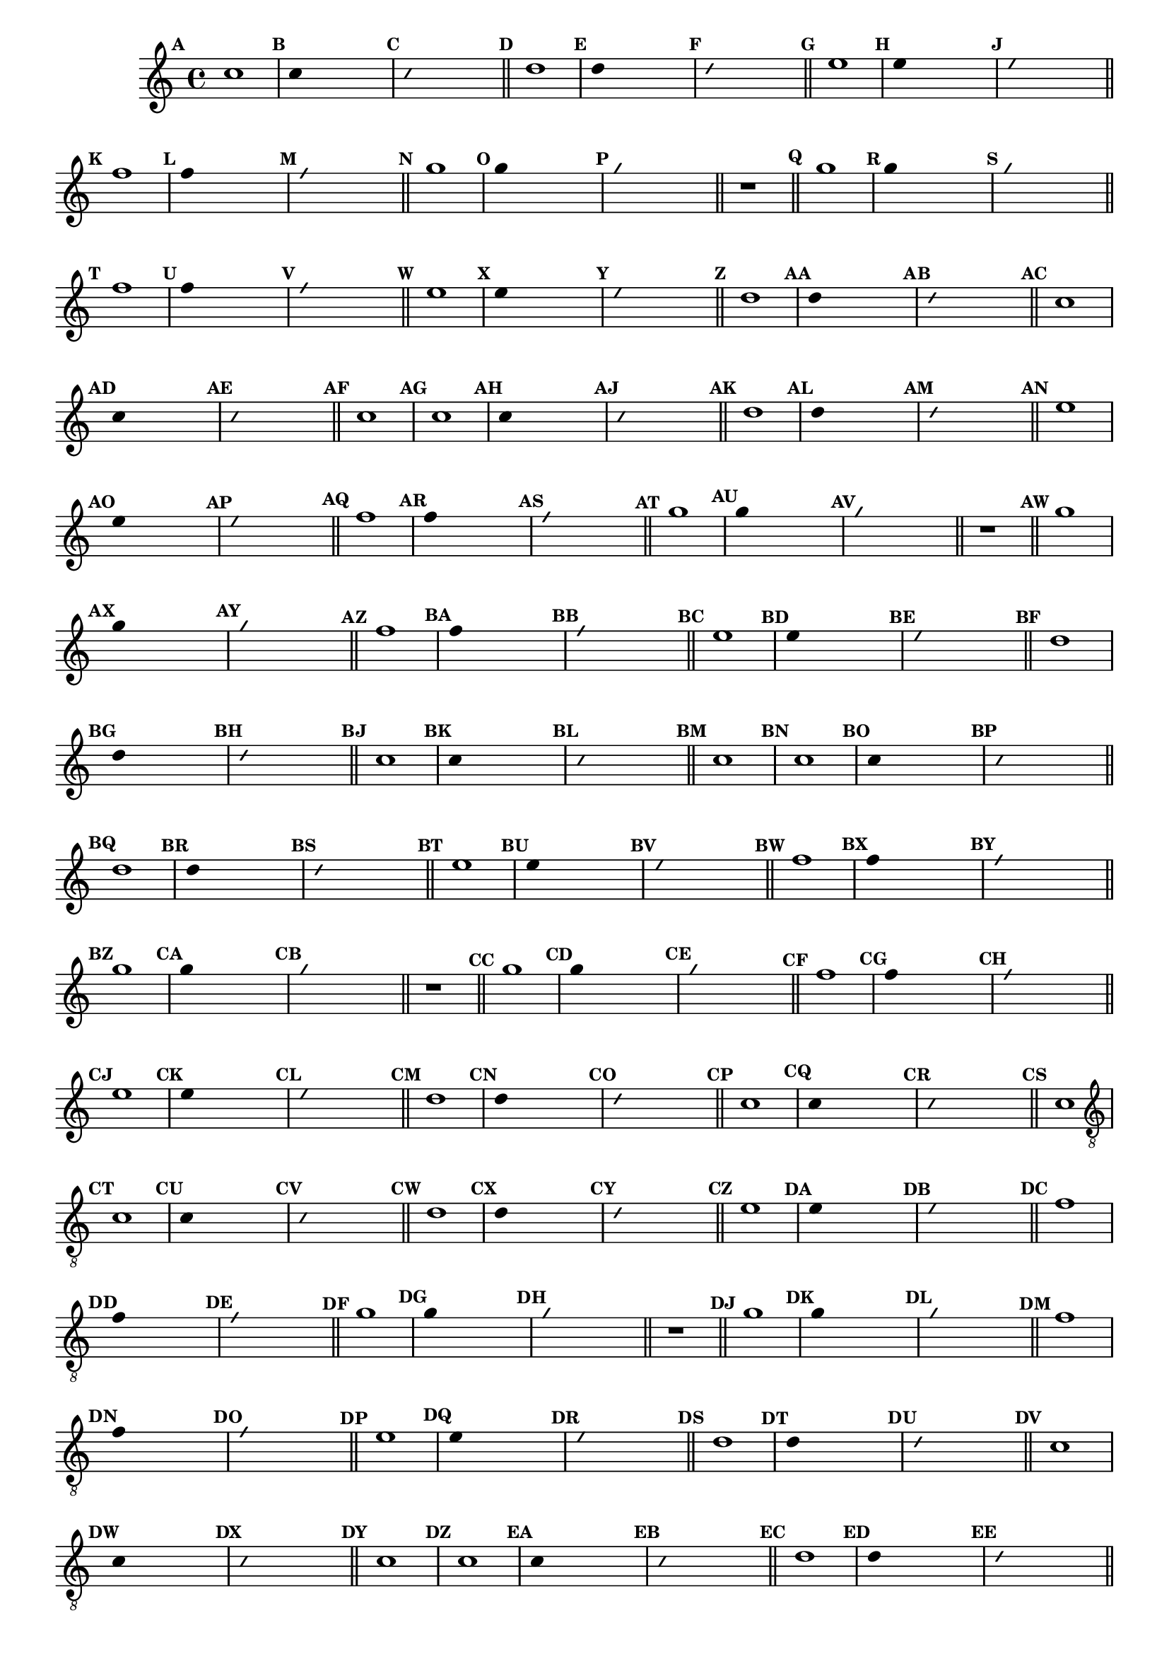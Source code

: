 %% -*- coding: utf-8 -*-
\version "2.16.0"

%%\header { texidoc="Segunda Nota"}

\relative c'' {

  \key c \major
  \override Staff.TimeSignature #'style = #'()
  \time 4/4 
  \override Score.BarNumber #'transparent = ##t
  \override Score.RehearsalMark #'font-size = #-2
  \set Score.markFormatter = #format-mark-numbers


  %% CAVAQUINHO - BANJO
  \tag #'cv {
    \mark \default c1
    \override Stem #'transparent = ##t
    \override Beam #'transparent = ##t

    \mark \default c4 s2.
    \override NoteHead #'style = #'slash
    \override NoteHead #'font-size = #-6

    \mark \default c4 s2.
    \revert NoteHead #'style
    \revert Stem #'transparent 
    \revert Beam #'transparent
    \revert NoteHead #'font-size
    \bar "||"


    \mark \default d1
    \override Stem #'transparent = ##t
    \override Beam #'transparent = ##t
    \once \override Voice.NoteHead #'stencil = #ly:text-interface::print
    \once \override Voice.NoteHead #'text = #(make-musicglyph-markup "noteheads.s2")
    \mark \default d4 s2.
    \override NoteHead #'style = #'slash
    \override NoteHead #'font-size = #-6
    \once \override Voice.NoteHead #'stencil = #ly:text-interface::print
    \once \override Voice.NoteHead #'text = #(make-musicglyph-markup "noteheads.s2slash")
    \mark \default d4 s2.
    \revert NoteHead #'style
    \revert Stem #'transparent 
    \revert NoteHead #'font-size
    \bar "||"


    \mark \default e1
    \override Stem #'transparent = ##t
    \override Beam #'transparent = ##t
    \once \override Voice.NoteHead #'stencil = #ly:text-interface::print
    \once \override Voice.NoteHead #'text = #(make-musicglyph-markup "noteheads.s2")
    \mark \default e4 s2.
    \override NoteHead #'style = #'slash
    \override NoteHead #'font-size = #-6
    \once \override Voice.NoteHead #'stencil = #ly:text-interface::print
    \once \override Voice.NoteHead #'text = #(make-musicglyph-markup "noteheads.s2slash")
    \mark \default e4 s2.
    \revert NoteHead #'style
    \revert Stem #'transparent 
    \revert NoteHead #'font-size
    \bar "||"

    \mark \default f1
    \override Stem #'transparent = ##t
    \override Beam #'transparent = ##t
    \once \override Voice.NoteHead #'stencil = #ly:text-interface::print
    \once \override Voice.NoteHead #'text = #(make-musicglyph-markup "noteheads.s2")
    \mark \default f4 s2.
    \override NoteHead #'style = #'slash
    \override NoteHead #'font-size = #-6
    \once \override Voice.NoteHead #'stencil = #ly:text-interface::print
    \once \override Voice.NoteHead #'text = #(make-musicglyph-markup "noteheads.s2slash")
    \mark \default f4 s2.
    \revert NoteHead #'style
    \revert Stem #'transparent 
    \revert NoteHead #'font-size
    \bar "||"

    \mark \default g1
    \override Stem #'transparent = ##t
    \once \override Voice.NoteHead #'stencil = #ly:text-interface::print
    \once \override Voice.NoteHead #'text = #(make-musicglyph-markup "noteheads.s2")
    \mark \default g4 s2.
    \override NoteHead #'style = #'slash
    \override NoteHead #'font-size = #-6
    \once \override Voice.NoteHead #'stencil = #ly:text-interface::print
    \once \override Voice.NoteHead #'text = #(make-musicglyph-markup "noteheads.s2slash")
    \mark \default g4 s2.
    \revert NoteHead #'style
    \revert Stem #'transparent 
    \revert NoteHead #'font-size
    \bar "||"

    r1
    \bar "||"

    \mark \default g1
    \override Stem #'transparent = ##t
    \once \override Voice.NoteHead #'stencil = #ly:text-interface::print
    \once \override Voice.NoteHead #'text = #(make-musicglyph-markup "noteheads.s2")
    \mark \default g4 s2.
    \override NoteHead #'style = #'slash
    \override NoteHead #'font-size = #-6
    \once \override Voice.NoteHead #'stencil = #ly:text-interface::print
    \once \override Voice.NoteHead #'text = #(make-musicglyph-markup "noteheads.s2slash")
    \mark \default g4 s2.
    \revert NoteHead #'style
    \revert Stem #'transparent 
    \revert NoteHead #'font-size
    \bar "||"

    \mark \default f1
    \override Stem #'transparent = ##t
    \once \override Voice.NoteHead #'stencil = #ly:text-interface::print
    \once \override Voice.NoteHead #'text = #(make-musicglyph-markup "noteheads.s2")
    \mark \default f4 s2.
    \override NoteHead #'style = #'slash
    \override NoteHead #'font-size = #-6
    \once \override Voice.NoteHead #'stencil = #ly:text-interface::print
    \once \override Voice.NoteHead #'text = #(make-musicglyph-markup "noteheads.s2slash")
    \mark \default f4 s2.
    \revert NoteHead #'style
    \revert Stem #'transparent 
    \revert NoteHead #'font-size
    \bar "||"

    \mark \default e1	
    \override Stem #'transparent = ##t
    \once \override Voice.NoteHead #'stencil = #ly:text-interface::print
    \once \override Voice.NoteHead #'text = #(make-musicglyph-markup "noteheads.s2")
    \mark \default e4 s2.
    \override NoteHead #'style = #'slash
    \override NoteHead #'font-size = #-6
    \once \override Voice.NoteHead #'stencil = #ly:text-interface::print
    \once \override Voice.NoteHead #'text = #(make-musicglyph-markup "noteheads.s2slash")
    \mark \default e4 s2.
    \revert NoteHead #'style
    \revert Stem #'transparent
    \revert NoteHead #'font-size
    \bar "||"

    \mark \default d1
    \override Stem #'transparent = ##t
    \once \override Voice.NoteHead #'stencil = #ly:text-interface::print
    \once \override Voice.NoteHead #'text = #(make-musicglyph-markup "noteheads.s2")
    \mark \default d4 s2.
    \override NoteHead #'style = #'slash
    \override NoteHead #'font-size = #-6
    \once \override Voice.NoteHead #'stencil = #ly:text-interface::print
    \once \override Voice.NoteHead #'text = #(make-musicglyph-markup "noteheads.s2slash")
    \mark \default d4 s2.
    \revert NoteHead #'style
    \revert Stem #'transparent 
    \revert NoteHead #'font-size
    \bar "||"

    \mark \default c1
    \override Stem #'transparent = ##t
    \once \override Voice.NoteHead #'stencil = #ly:text-interface::print
    \once \override Voice.NoteHead #'text = #(make-musicglyph-markup "noteheads.s2")
    \mark \default c4 s2.
    \override NoteHead #'style = #'slash
    \override NoteHead #'font-size = #-6
    \once \override Voice.NoteHead #'stencil = #ly:text-interface::print
    \once \override Voice.NoteHead #'text = #(make-musicglyph-markup "noteheads.s2slash")
    \mark \default c4 s2.
    \revert NoteHead #'style
    \revert Stem #'transparent 
    \revert NoteHead #'font-size
    \bar "||"
    \mark \default c1
  }

  %% BANDOLIM
  \tag #'bd {
    \mark \default c1
    \override Stem #'transparent = ##t
    \override Beam #'transparent = ##t

    \mark \default c4 s2.
    \override NoteHead #'style = #'slash
    \override NoteHead #'font-size = #-6

    \mark \default c4 s2.
    \revert NoteHead #'style
    \revert Stem #'transparent 
    \revert Beam #'transparent
    \revert NoteHead #'font-size
    \bar "||"


    \mark \default d1
    \override Stem #'transparent = ##t
    \override Beam #'transparent = ##t
    \once \override Voice.NoteHead #'stencil = #ly:text-interface::print
    \once \override Voice.NoteHead #'text = #(make-musicglyph-markup "noteheads.s2")
    \mark \default d4 s2.
    \override NoteHead #'style = #'slash
    \override NoteHead #'font-size = #-6
    \once \override Voice.NoteHead #'stencil = #ly:text-interface::print
    \once \override Voice.NoteHead #'text = #(make-musicglyph-markup "noteheads.s2slash")
    \mark \default d4 s2.
    \revert NoteHead #'style
    \revert Stem #'transparent 
    \revert NoteHead #'font-size
    \bar "||"


    \mark \default e1
    \override Stem #'transparent = ##t
    \override Beam #'transparent = ##t
    \once \override Voice.NoteHead #'stencil = #ly:text-interface::print
    \once \override Voice.NoteHead #'text = #(make-musicglyph-markup "noteheads.s2")
    \mark \default e4 s2.
    \override NoteHead #'style = #'slash
    \override NoteHead #'font-size = #-6
    \once \override Voice.NoteHead #'stencil = #ly:text-interface::print
    \once \override Voice.NoteHead #'text = #(make-musicglyph-markup "noteheads.s2slash")
    \mark \default e4 s2.
    \revert NoteHead #'style
    \revert Stem #'transparent 
    \revert NoteHead #'font-size
    \bar "||"

    \mark \default f1
    \override Stem #'transparent = ##t
    \override Beam #'transparent = ##t
    \once \override Voice.NoteHead #'stencil = #ly:text-interface::print
    \once \override Voice.NoteHead #'text = #(make-musicglyph-markup "noteheads.s2")
    \mark \default f4 s2.
    \override NoteHead #'style = #'slash
    \override NoteHead #'font-size = #-6
    \once \override Voice.NoteHead #'stencil = #ly:text-interface::print
    \once \override Voice.NoteHead #'text = #(make-musicglyph-markup "noteheads.s2slash")
    \mark \default f4 s2.
    \revert NoteHead #'style
    \revert Stem #'transparent 
    \revert NoteHead #'font-size
    \bar "||"

    \mark \default g1
    \override Stem #'transparent = ##t
    \once \override Voice.NoteHead #'stencil = #ly:text-interface::print
    \once \override Voice.NoteHead #'text = #(make-musicglyph-markup "noteheads.s2")
    \mark \default g4 s2.
    \override NoteHead #'style = #'slash
    \override NoteHead #'font-size = #-6
    \once \override Voice.NoteHead #'stencil = #ly:text-interface::print
    \once \override Voice.NoteHead #'text = #(make-musicglyph-markup "noteheads.s2slash")
    \mark \default g4 s2.
    \revert NoteHead #'style
    \revert Stem #'transparent 
    \revert NoteHead #'font-size
    \bar "||"

    r1
    \bar "||"

    \mark \default g1
    \override Stem #'transparent = ##t
    \once \override Voice.NoteHead #'stencil = #ly:text-interface::print
    \once \override Voice.NoteHead #'text = #(make-musicglyph-markup "noteheads.s2")
    \mark \default g4 s2.
    \override NoteHead #'style = #'slash
    \override NoteHead #'font-size = #-6
    \once \override Voice.NoteHead #'stencil = #ly:text-interface::print
    \once \override Voice.NoteHead #'text = #(make-musicglyph-markup "noteheads.s2slash")
    \mark \default g4 s2.
    \revert NoteHead #'style
    \revert Stem #'transparent 
    \revert NoteHead #'font-size
    \bar "||"

    \mark \default f1
    \override Stem #'transparent = ##t
    \once \override Voice.NoteHead #'stencil = #ly:text-interface::print
    \once \override Voice.NoteHead #'text = #(make-musicglyph-markup "noteheads.s2")
    \mark \default f4 s2.
    \override NoteHead #'style = #'slash
    \override NoteHead #'font-size = #-6
    \once \override Voice.NoteHead #'stencil = #ly:text-interface::print
    \once \override Voice.NoteHead #'text = #(make-musicglyph-markup "noteheads.s2slash")
    \mark \default f4 s2.
    \revert NoteHead #'style
    \revert Stem #'transparent 
    \revert NoteHead #'font-size
    \bar "||"

    \mark \default e1	
    \override Stem #'transparent = ##t
    \once \override Voice.NoteHead #'stencil = #ly:text-interface::print
    \once \override Voice.NoteHead #'text = #(make-musicglyph-markup "noteheads.s2")
    \mark \default e4 s2.
    \override NoteHead #'style = #'slash
    \override NoteHead #'font-size = #-6
    \once \override Voice.NoteHead #'stencil = #ly:text-interface::print
    \once \override Voice.NoteHead #'text = #(make-musicglyph-markup "noteheads.s2slash")
    \mark \default e4 s2.
    \revert NoteHead #'style
    \revert Stem #'transparent
    \revert NoteHead #'font-size
    \bar "||"

    \mark \default d1
    \override Stem #'transparent = ##t
    \once \override Voice.NoteHead #'stencil = #ly:text-interface::print
    \once \override Voice.NoteHead #'text = #(make-musicglyph-markup "noteheads.s2")
    \mark \default d4 s2.
    \override NoteHead #'style = #'slash
    \override NoteHead #'font-size = #-6
    \once \override Voice.NoteHead #'stencil = #ly:text-interface::print
    \once \override Voice.NoteHead #'text = #(make-musicglyph-markup "noteheads.s2slash")
    \mark \default d4 s2.
    \revert NoteHead #'style
    \revert Stem #'transparent 
    \revert NoteHead #'font-size
    \bar "||"

    \mark \default c1
    \override Stem #'transparent = ##t
    \once \override Voice.NoteHead #'stencil = #ly:text-interface::print
    \once \override Voice.NoteHead #'text = #(make-musicglyph-markup "noteheads.s2")
    \mark \default c4 s2.
    \override NoteHead #'style = #'slash
    \override NoteHead #'font-size = #-6
    \once \override Voice.NoteHead #'stencil = #ly:text-interface::print
    \once \override Voice.NoteHead #'text = #(make-musicglyph-markup "noteheads.s2slash")
    \mark \default c4 s2.
    \revert NoteHead #'style
    \revert Stem #'transparent 
    \revert NoteHead #'font-size
    \bar "||"
    \mark \default c1
  }

  %% VIOLA
  \tag #'va {
    \mark \default c1
    \override Stem #'transparent = ##t
    \override Beam #'transparent = ##t

    \mark \default c4 s2.
    \override NoteHead #'style = #'slash
    \override NoteHead #'font-size = #-6

    \mark \default c4 s2.
    \revert NoteHead #'style
    \revert Stem #'transparent 
    \revert Beam #'transparent
    \revert NoteHead #'font-size
    \bar "||"


    \mark \default d1
    \override Stem #'transparent = ##t
    \override Beam #'transparent = ##t
    \once \override Voice.NoteHead #'stencil = #ly:text-interface::print
    \once \override Voice.NoteHead #'text = #(make-musicglyph-markup "noteheads.s2")
    \mark \default d4 s2.
    \override NoteHead #'style = #'slash
    \override NoteHead #'font-size = #-6
    \once \override Voice.NoteHead #'stencil = #ly:text-interface::print
    \once \override Voice.NoteHead #'text = #(make-musicglyph-markup "noteheads.s2slash")
    \mark \default d4 s2.
    \revert NoteHead #'style
    \revert Stem #'transparent 
    \revert NoteHead #'font-size
    \bar "||"


    \mark \default e1
    \override Stem #'transparent = ##t
    \override Beam #'transparent = ##t
    \once \override Voice.NoteHead #'stencil = #ly:text-interface::print
    \once \override Voice.NoteHead #'text = #(make-musicglyph-markup "noteheads.s2")
    \mark \default e4 s2.
    \override NoteHead #'style = #'slash
    \override NoteHead #'font-size = #-6
    \once \override Voice.NoteHead #'stencil = #ly:text-interface::print
    \once \override Voice.NoteHead #'text = #(make-musicglyph-markup "noteheads.s2slash")
    \mark \default e4 s2.
    \revert NoteHead #'style
    \revert Stem #'transparent 
    \revert NoteHead #'font-size
    \bar "||"

    \mark \default f1
    \override Stem #'transparent = ##t
    \override Beam #'transparent = ##t
    \once \override Voice.NoteHead #'stencil = #ly:text-interface::print
    \once \override Voice.NoteHead #'text = #(make-musicglyph-markup "noteheads.s2")
    \mark \default f4 s2.
    \override NoteHead #'style = #'slash
    \override NoteHead #'font-size = #-6
    \once \override Voice.NoteHead #'stencil = #ly:text-interface::print
    \once \override Voice.NoteHead #'text = #(make-musicglyph-markup "noteheads.s2slash")
    \mark \default f4 s2.
    \revert NoteHead #'style
    \revert Stem #'transparent 
    \revert NoteHead #'font-size
    \bar "||"

    \mark \default g1
    \override Stem #'transparent = ##t
    \once \override Voice.NoteHead #'stencil = #ly:text-interface::print
    \once \override Voice.NoteHead #'text = #(make-musicglyph-markup "noteheads.s2")
    \mark \default g4 s2.
    \override NoteHead #'style = #'slash
    \override NoteHead #'font-size = #-6
    \once \override Voice.NoteHead #'stencil = #ly:text-interface::print
    \once \override Voice.NoteHead #'text = #(make-musicglyph-markup "noteheads.s2slash")
    \mark \default g4 s2.
    \revert NoteHead #'style
    \revert Stem #'transparent 
    \revert NoteHead #'font-size
    \bar "||"

    r1
    \bar "||"

    \mark \default g1
    \override Stem #'transparent = ##t
    \once \override Voice.NoteHead #'stencil = #ly:text-interface::print
    \once \override Voice.NoteHead #'text = #(make-musicglyph-markup "noteheads.s2")
    \mark \default g4 s2.
    \override NoteHead #'style = #'slash
    \override NoteHead #'font-size = #-6
    \once \override Voice.NoteHead #'stencil = #ly:text-interface::print
    \once \override Voice.NoteHead #'text = #(make-musicglyph-markup "noteheads.s2slash")
    \mark \default g4 s2.
    \revert NoteHead #'style
    \revert Stem #'transparent 
    \revert NoteHead #'font-size
    \bar "||"

    \mark \default f1
    \override Stem #'transparent = ##t
    \once \override Voice.NoteHead #'stencil = #ly:text-interface::print
    \once \override Voice.NoteHead #'text = #(make-musicglyph-markup "noteheads.s2")
    \mark \default f4 s2.
    \override NoteHead #'style = #'slash
    \override NoteHead #'font-size = #-6
    \once \override Voice.NoteHead #'stencil = #ly:text-interface::print
    \once \override Voice.NoteHead #'text = #(make-musicglyph-markup "noteheads.s2slash")
    \mark \default f4 s2.
    \revert NoteHead #'style
    \revert Stem #'transparent 
    \revert NoteHead #'font-size
    \bar "||"

    \mark \default e1	
    \override Stem #'transparent = ##t
    \once \override Voice.NoteHead #'stencil = #ly:text-interface::print
    \once \override Voice.NoteHead #'text = #(make-musicglyph-markup "noteheads.s2")
    \mark \default e4 s2.
    \override NoteHead #'style = #'slash
    \override NoteHead #'font-size = #-6
    \once \override Voice.NoteHead #'stencil = #ly:text-interface::print
    \once \override Voice.NoteHead #'text = #(make-musicglyph-markup "noteheads.s2slash")
    \mark \default e4 s2.
    \revert NoteHead #'style
    \revert Stem #'transparent
    \revert NoteHead #'font-size
    \bar "||"

    \mark \default d1
    \override Stem #'transparent = ##t
    \once \override Voice.NoteHead #'stencil = #ly:text-interface::print
    \once \override Voice.NoteHead #'text = #(make-musicglyph-markup "noteheads.s2")
    \mark \default d4 s2.
    \override NoteHead #'style = #'slash
    \override NoteHead #'font-size = #-6
    \once \override Voice.NoteHead #'stencil = #ly:text-interface::print
    \once \override Voice.NoteHead #'text = #(make-musicglyph-markup "noteheads.s2slash")
    \mark \default d4 s2.
    \revert NoteHead #'style
    \revert Stem #'transparent 
    \revert NoteHead #'font-size
    \bar "||"

    \mark \default c1
    \override Stem #'transparent = ##t
    \once \override Voice.NoteHead #'stencil = #ly:text-interface::print
    \once \override Voice.NoteHead #'text = #(make-musicglyph-markup "noteheads.s2")
    \mark \default c4 s2.
    \override NoteHead #'style = #'slash
    \override NoteHead #'font-size = #-6
    \once \override Voice.NoteHead #'stencil = #ly:text-interface::print
    \once \override Voice.NoteHead #'text = #(make-musicglyph-markup "noteheads.s2slash")
    \mark \default c4 s2.
    \revert NoteHead #'style
    \revert Stem #'transparent 
    \revert NoteHead #'font-size
    \bar "||"
    \mark \default c1
  }

  %% VIOLÃO TENOR
  \tag #'vt {
    \clef "G_8"
    \mark \default c,1
    \override Stem #'transparent = ##t
    \override Beam #'transparent = ##t

    \mark \default c4 s2.
    \override NoteHead #'style = #'slash
    \override NoteHead #'font-size = #-6

    \mark \default c4 s2.
    \revert NoteHead #'style
    \revert Stem #'transparent 
    \revert Beam #'transparent
    \revert NoteHead #'font-size
    \bar "||"


    \mark \default d1
    \override Stem #'transparent = ##t
    \override Beam #'transparent = ##t
    \once \override Voice.NoteHead #'stencil = #ly:text-interface::print
    \once \override Voice.NoteHead #'text = #(make-musicglyph-markup "noteheads.s2")
    \mark \default d4 s2.
    \override NoteHead #'style = #'slash
    \override NoteHead #'font-size = #-6
    \once \override Voice.NoteHead #'stencil = #ly:text-interface::print
    \once \override Voice.NoteHead #'text = #(make-musicglyph-markup "noteheads.s2slash")
    \mark \default d4 s2.
    \revert NoteHead #'style
    \revert Stem #'transparent 
    \revert NoteHead #'font-size
    \bar "||"


    \mark \default e1
    \override Stem #'transparent = ##t
    \override Beam #'transparent = ##t
    \once \override Voice.NoteHead #'stencil = #ly:text-interface::print
    \once \override Voice.NoteHead #'text = #(make-musicglyph-markup "noteheads.s2")
    \mark \default e4 s2.
    \override NoteHead #'style = #'slash
    \override NoteHead #'font-size = #-6
    \once \override Voice.NoteHead #'stencil = #ly:text-interface::print
    \once \override Voice.NoteHead #'text = #(make-musicglyph-markup "noteheads.s2slash")
    \mark \default e4 s2.
    \revert NoteHead #'style
    \revert Stem #'transparent 
    \revert NoteHead #'font-size
    \bar "||"

    \mark \default f1
    \override Stem #'transparent = ##t
    \override Beam #'transparent = ##t
    \once \override Voice.NoteHead #'stencil = #ly:text-interface::print
    \once \override Voice.NoteHead #'text = #(make-musicglyph-markup "noteheads.s2")
    \mark \default f4 s2.
    \override NoteHead #'style = #'slash
    \override NoteHead #'font-size = #-6
    \once \override Voice.NoteHead #'stencil = #ly:text-interface::print
    \once \override Voice.NoteHead #'text = #(make-musicglyph-markup "noteheads.s2slash")
    \mark \default f4 s2.
    \revert NoteHead #'style
    \revert Stem #'transparent 
    \revert NoteHead #'font-size
    \bar "||"

    \mark \default g1
    \override Stem #'transparent = ##t
    \once \override Voice.NoteHead #'stencil = #ly:text-interface::print
    \once \override Voice.NoteHead #'text = #(make-musicglyph-markup "noteheads.s2")
    \mark \default g4 s2.
    \override NoteHead #'style = #'slash
    \override NoteHead #'font-size = #-6
    \once \override Voice.NoteHead #'stencil = #ly:text-interface::print
    \once \override Voice.NoteHead #'text = #(make-musicglyph-markup "noteheads.s2slash")
    \mark \default g4 s2.
    \revert NoteHead #'style
    \revert Stem #'transparent 
    \revert NoteHead #'font-size
    \bar "||"

    r1
    \bar "||"

    \mark \default g1
    \override Stem #'transparent = ##t
    \once \override Voice.NoteHead #'stencil = #ly:text-interface::print
    \once \override Voice.NoteHead #'text = #(make-musicglyph-markup "noteheads.s2")
    \mark \default g4 s2.
    \override NoteHead #'style = #'slash
    \override NoteHead #'font-size = #-6
    \once \override Voice.NoteHead #'stencil = #ly:text-interface::print
    \once \override Voice.NoteHead #'text = #(make-musicglyph-markup "noteheads.s2slash")
    \mark \default g4 s2.
    \revert NoteHead #'style
    \revert Stem #'transparent 
    \revert NoteHead #'font-size
    \bar "||"

    \mark \default f1
    \override Stem #'transparent = ##t
    \once \override Voice.NoteHead #'stencil = #ly:text-interface::print
    \once \override Voice.NoteHead #'text = #(make-musicglyph-markup "noteheads.s2")
    \mark \default f4 s2.
    \override NoteHead #'style = #'slash
    \override NoteHead #'font-size = #-6
    \once \override Voice.NoteHead #'stencil = #ly:text-interface::print
    \once \override Voice.NoteHead #'text = #(make-musicglyph-markup "noteheads.s2slash")
    \mark \default f4 s2.
    \revert NoteHead #'style
    \revert Stem #'transparent 
    \revert NoteHead #'font-size
    \bar "||"

    \mark \default e1	
    \override Stem #'transparent = ##t
    \once \override Voice.NoteHead #'stencil = #ly:text-interface::print
    \once \override Voice.NoteHead #'text = #(make-musicglyph-markup "noteheads.s2")
    \mark \default e4 s2.
    \override NoteHead #'style = #'slash
    \override NoteHead #'font-size = #-6
    \once \override Voice.NoteHead #'stencil = #ly:text-interface::print
    \once \override Voice.NoteHead #'text = #(make-musicglyph-markup "noteheads.s2slash")
    \mark \default e4 s2.
    \revert NoteHead #'style
    \revert Stem #'transparent
    \revert NoteHead #'font-size
    \bar "||"

    \mark \default d1
    \override Stem #'transparent = ##t
    \once \override Voice.NoteHead #'stencil = #ly:text-interface::print
    \once \override Voice.NoteHead #'text = #(make-musicglyph-markup "noteheads.s2")
    \mark \default d4 s2.
    \override NoteHead #'style = #'slash
    \override NoteHead #'font-size = #-6
    \once \override Voice.NoteHead #'stencil = #ly:text-interface::print
    \once \override Voice.NoteHead #'text = #(make-musicglyph-markup "noteheads.s2slash")
    \mark \default d4 s2.
    \revert NoteHead #'style
    \revert Stem #'transparent 
    \revert NoteHead #'font-size
    \bar "||"

    \mark \default c1
    \override Stem #'transparent = ##t
    \once \override Voice.NoteHead #'stencil = #ly:text-interface::print
    \once \override Voice.NoteHead #'text = #(make-musicglyph-markup "noteheads.s2")
    \mark \default c4 s2.
    \override NoteHead #'style = #'slash
    \override NoteHead #'font-size = #-6
    \once \override Voice.NoteHead #'stencil = #ly:text-interface::print
    \once \override Voice.NoteHead #'text = #(make-musicglyph-markup "noteheads.s2slash")
    \mark \default c4 s2.
    \revert NoteHead #'style
    \revert Stem #'transparent 
    \revert NoteHead #'font-size
    \bar "||"
    \mark \default c1
  }

  %% VIOLÃO
  \tag #'vi {
    \clef "G_8"
    \mark \default c1
    \override Stem #'transparent = ##t
    \override Beam #'transparent = ##t

    \mark \default c4 s2.
    \override NoteHead #'style = #'slash
    \override NoteHead #'font-size = #-6

    \mark \default c4 s2.
    \revert NoteHead #'style
    \revert Stem #'transparent 
    \revert Beam #'transparent
    \revert NoteHead #'font-size
    \bar "||"


    \mark \default d1
    \override Stem #'transparent = ##t
    \override Beam #'transparent = ##t
    \once \override Voice.NoteHead #'stencil = #ly:text-interface::print
    \once \override Voice.NoteHead #'text = #(make-musicglyph-markup "noteheads.s2")
    \mark \default d4 s2.
    \override NoteHead #'style = #'slash
    \override NoteHead #'font-size = #-6
    \once \override Voice.NoteHead #'stencil = #ly:text-interface::print
    \once \override Voice.NoteHead #'text = #(make-musicglyph-markup "noteheads.s2slash")
    \mark \default d4 s2.
    \revert NoteHead #'style
    \revert Stem #'transparent 
    \revert NoteHead #'font-size
    \bar "||"


    \mark \default e1
    \override Stem #'transparent = ##t
    \override Beam #'transparent = ##t
    \once \override Voice.NoteHead #'stencil = #ly:text-interface::print
    \once \override Voice.NoteHead #'text = #(make-musicglyph-markup "noteheads.s2")
    \mark \default e4 s2.
    \override NoteHead #'style = #'slash
    \override NoteHead #'font-size = #-6
    \once \override Voice.NoteHead #'stencil = #ly:text-interface::print
    \once \override Voice.NoteHead #'text = #(make-musicglyph-markup "noteheads.s2slash")
    \mark \default e4 s2.
    \revert NoteHead #'style
    \revert Stem #'transparent 
    \revert NoteHead #'font-size
    \bar "||"

    \mark \default f1
    \override Stem #'transparent = ##t
    \override Beam #'transparent = ##t
    \once \override Voice.NoteHead #'stencil = #ly:text-interface::print
    \once \override Voice.NoteHead #'text = #(make-musicglyph-markup "noteheads.s2")
    \mark \default f4 s2.
    \override NoteHead #'style = #'slash
    \override NoteHead #'font-size = #-6
    \once \override Voice.NoteHead #'stencil = #ly:text-interface::print
    \once \override Voice.NoteHead #'text = #(make-musicglyph-markup "noteheads.s2slash")
    \mark \default f4 s2.
    \revert NoteHead #'style
    \revert Stem #'transparent 
    \revert NoteHead #'font-size
    \bar "||"

    \mark \default g1
    \override Stem #'transparent = ##t
    \once \override Voice.NoteHead #'stencil = #ly:text-interface::print
    \once \override Voice.NoteHead #'text = #(make-musicglyph-markup "noteheads.s2")
    \mark \default g4 s2.
    \override NoteHead #'style = #'slash
    \override NoteHead #'font-size = #-6
    \once \override Voice.NoteHead #'stencil = #ly:text-interface::print
    \once \override Voice.NoteHead #'text = #(make-musicglyph-markup "noteheads.s2slash")
    \mark \default g4 s2.
    \revert NoteHead #'style
    \revert Stem #'transparent 
    \revert NoteHead #'font-size
    \bar "||"

    r1
    \bar "||"

    \mark \default g1
    \override Stem #'transparent = ##t
    \once \override Voice.NoteHead #'stencil = #ly:text-interface::print
    \once \override Voice.NoteHead #'text = #(make-musicglyph-markup "noteheads.s2")
    \mark \default g4 s2.
    \override NoteHead #'style = #'slash
    \override NoteHead #'font-size = #-6
    \once \override Voice.NoteHead #'stencil = #ly:text-interface::print
    \once \override Voice.NoteHead #'text = #(make-musicglyph-markup "noteheads.s2slash")
    \mark \default g4 s2.
    \revert NoteHead #'style
    \revert Stem #'transparent 
    \revert NoteHead #'font-size
    \bar "||"

    \mark \default f1
    \override Stem #'transparent = ##t
    \once \override Voice.NoteHead #'stencil = #ly:text-interface::print
    \once \override Voice.NoteHead #'text = #(make-musicglyph-markup "noteheads.s2")
    \mark \default f4 s2.
    \override NoteHead #'style = #'slash
    \override NoteHead #'font-size = #-6
    \once \override Voice.NoteHead #'stencil = #ly:text-interface::print
    \once \override Voice.NoteHead #'text = #(make-musicglyph-markup "noteheads.s2slash")
    \mark \default f4 s2.
    \revert NoteHead #'style
    \revert Stem #'transparent 
    \revert NoteHead #'font-size
    \bar "||"

    \mark \default e1	
    \override Stem #'transparent = ##t
    \once \override Voice.NoteHead #'stencil = #ly:text-interface::print
    \once \override Voice.NoteHead #'text = #(make-musicglyph-markup "noteheads.s2")
    \mark \default e4 s2.
    \override NoteHead #'style = #'slash
    \override NoteHead #'font-size = #-6
    \once \override Voice.NoteHead #'stencil = #ly:text-interface::print
    \once \override Voice.NoteHead #'text = #(make-musicglyph-markup "noteheads.s2slash")
    \mark \default e4 s2.
    \revert NoteHead #'style
    \revert Stem #'transparent
    \revert NoteHead #'font-size
    \bar "||"

    \mark \default d1
    \override Stem #'transparent = ##t
    \once \override Voice.NoteHead #'stencil = #ly:text-interface::print
    \once \override Voice.NoteHead #'text = #(make-musicglyph-markup "noteheads.s2")
    \mark \default d4 s2.
    \override NoteHead #'style = #'slash
    \override NoteHead #'font-size = #-6
    \once \override Voice.NoteHead #'stencil = #ly:text-interface::print
    \once \override Voice.NoteHead #'text = #(make-musicglyph-markup "noteheads.s2slash")
    \mark \default d4 s2.
    \revert NoteHead #'style
    \revert Stem #'transparent 
    \revert NoteHead #'font-size
    \bar "||"

    \mark \default c1
    \override Stem #'transparent = ##t
    \once \override Voice.NoteHead #'stencil = #ly:text-interface::print
    \once \override Voice.NoteHead #'text = #(make-musicglyph-markup "noteheads.s2")
    \mark \default c4 s2.
    \override NoteHead #'style = #'slash
    \override NoteHead #'font-size = #-6
    \once \override Voice.NoteHead #'stencil = #ly:text-interface::print
    \once \override Voice.NoteHead #'text = #(make-musicglyph-markup "noteheads.s2slash")
    \mark \default c4 s2.
    \revert NoteHead #'style
    \revert Stem #'transparent 
    \revert NoteHead #'font-size
    \bar "||"
    \mark \default c1
  }

  %% BAIXO - BAIXOLÃO
  \tag #'bx {
    \clef bass
    \mark \default c,1
    \override Stem #'transparent = ##t
    \override Beam #'transparent = ##t

    \mark \default c4 s2.
    \override NoteHead #'style = #'slash
    \override NoteHead #'font-size = #-6

    \mark \default c4 s2.
    \revert NoteHead #'style
    \revert Stem #'transparent 
    \revert Beam #'transparent
    \revert NoteHead #'font-size
    \bar "||"


    \mark \default d1
    \override Stem #'transparent = ##t
    \override Beam #'transparent = ##t
    \once \override Voice.NoteHead #'stencil = #ly:text-interface::print
    \once \override Voice.NoteHead #'text = #(make-musicglyph-markup "noteheads.s2")
    \mark \default d4 s2.
    \override NoteHead #'style = #'slash
    \override NoteHead #'font-size = #-6
    \once \override Voice.NoteHead #'stencil = #ly:text-interface::print
    \once \override Voice.NoteHead #'text = #(make-musicglyph-markup "noteheads.s2slash")
    \mark \default d4 s2.
    \revert NoteHead #'style
    \revert Stem #'transparent 
    \revert NoteHead #'font-size
    \bar "||"


    \mark \default e1
    \override Stem #'transparent = ##t
    \override Beam #'transparent = ##t
    \once \override Voice.NoteHead #'stencil = #ly:text-interface::print
    \once \override Voice.NoteHead #'text = #(make-musicglyph-markup "noteheads.s2")
    \mark \default e4 s2.
    \override NoteHead #'style = #'slash
    \override NoteHead #'font-size = #-6
    \once \override Voice.NoteHead #'stencil = #ly:text-interface::print
    \once \override Voice.NoteHead #'text = #(make-musicglyph-markup "noteheads.s2slash")
    \mark \default e4 s2.
    \revert NoteHead #'style
    \revert Stem #'transparent 
    \revert NoteHead #'font-size
    \bar "||"

    \mark \default f1
    \override Stem #'transparent = ##t
    \override Beam #'transparent = ##t
    \once \override Voice.NoteHead #'stencil = #ly:text-interface::print
    \once \override Voice.NoteHead #'text = #(make-musicglyph-markup "noteheads.s2")
    \mark \default f4 s2.
    \override NoteHead #'style = #'slash
    \override NoteHead #'font-size = #-6
    \once \override Voice.NoteHead #'stencil = #ly:text-interface::print
    \once \override Voice.NoteHead #'text = #(make-musicglyph-markup "noteheads.s2slash")
    \mark \default f4 s2.
    \revert NoteHead #'style
    \revert Stem #'transparent 
    \revert NoteHead #'font-size
    \bar "||"

    \mark \default g1
    \override Stem #'transparent = ##t
    \once \override Voice.NoteHead #'stencil = #ly:text-interface::print
    \once \override Voice.NoteHead #'text = #(make-musicglyph-markup "noteheads.s2")
    \mark \default g4 s2.
    \override NoteHead #'style = #'slash
    \override NoteHead #'font-size = #-6
    \once \override Voice.NoteHead #'stencil = #ly:text-interface::print
    \once \override Voice.NoteHead #'text = #(make-musicglyph-markup "noteheads.s2slash")
    \mark \default g4 s2.
    \revert NoteHead #'style
    \revert Stem #'transparent 
    \revert NoteHead #'font-size
    \bar "||"

    r1
    \bar "||"

    \mark \default g1
    \override Stem #'transparent = ##t
    \once \override Voice.NoteHead #'stencil = #ly:text-interface::print
    \once \override Voice.NoteHead #'text = #(make-musicglyph-markup "noteheads.s2")
    \mark \default g4 s2.
    \override NoteHead #'style = #'slash
    \override NoteHead #'font-size = #-6
    \once \override Voice.NoteHead #'stencil = #ly:text-interface::print
    \once \override Voice.NoteHead #'text = #(make-musicglyph-markup "noteheads.s2slash")
    \mark \default g4 s2.
    \revert NoteHead #'style
    \revert Stem #'transparent 
    \revert NoteHead #'font-size
    \bar "||"

    \mark \default f1
    \override Stem #'transparent = ##t
    \once \override Voice.NoteHead #'stencil = #ly:text-interface::print
    \once \override Voice.NoteHead #'text = #(make-musicglyph-markup "noteheads.s2")
    \mark \default f4 s2.
    \override NoteHead #'style = #'slash
    \override NoteHead #'font-size = #-6
    \once \override Voice.NoteHead #'stencil = #ly:text-interface::print
    \once \override Voice.NoteHead #'text = #(make-musicglyph-markup "noteheads.s2slash")
    \mark \default f4 s2.
    \revert NoteHead #'style
    \revert Stem #'transparent 
    \revert NoteHead #'font-size
    \bar "||"

    \mark \default e1	
    \override Stem #'transparent = ##t
    \once \override Voice.NoteHead #'stencil = #ly:text-interface::print
    \once \override Voice.NoteHead #'text = #(make-musicglyph-markup "noteheads.s2")
    \mark \default e4 s2.
    \override NoteHead #'style = #'slash
    \override NoteHead #'font-size = #-6
    \once \override Voice.NoteHead #'stencil = #ly:text-interface::print
    \once \override Voice.NoteHead #'text = #(make-musicglyph-markup "noteheads.s2slash")
    \mark \default e4 s2.
    \revert NoteHead #'style
    \revert Stem #'transparent
    \revert NoteHead #'font-size
    \bar "||"

    \mark \default d1
    \override Stem #'transparent = ##t
    \once \override Voice.NoteHead #'stencil = #ly:text-interface::print
    \once \override Voice.NoteHead #'text = #(make-musicglyph-markup "noteheads.s2")
    \mark \default d4 s2.
    \override NoteHead #'style = #'slash
    \override NoteHead #'font-size = #-6
    \once \override Voice.NoteHead #'stencil = #ly:text-interface::print
    \once \override Voice.NoteHead #'text = #(make-musicglyph-markup "noteheads.s2slash")
    \mark \default d4 s2.
    \revert NoteHead #'style
    \revert Stem #'transparent 
    \revert NoteHead #'font-size
    \bar "||"

    \mark \default c1
    \override Stem #'transparent = ##t
    \once \override Voice.NoteHead #'stencil = #ly:text-interface::print
    \once \override Voice.NoteHead #'text = #(make-musicglyph-markup "noteheads.s2")
    \mark \default c4 s2.
    \override NoteHead #'style = #'slash
    \override NoteHead #'font-size = #-6
    \once \override Voice.NoteHead #'stencil = #ly:text-interface::print
    \once \override Voice.NoteHead #'text = #(make-musicglyph-markup "noteheads.s2slash")
    \mark \default c4 s2.
    \revert NoteHead #'style
    \revert Stem #'transparent 
    \revert NoteHead #'font-size
    \bar "||"
    \mark \default c1
  }


  %% END DOCUMENT
  \bar "|."
}